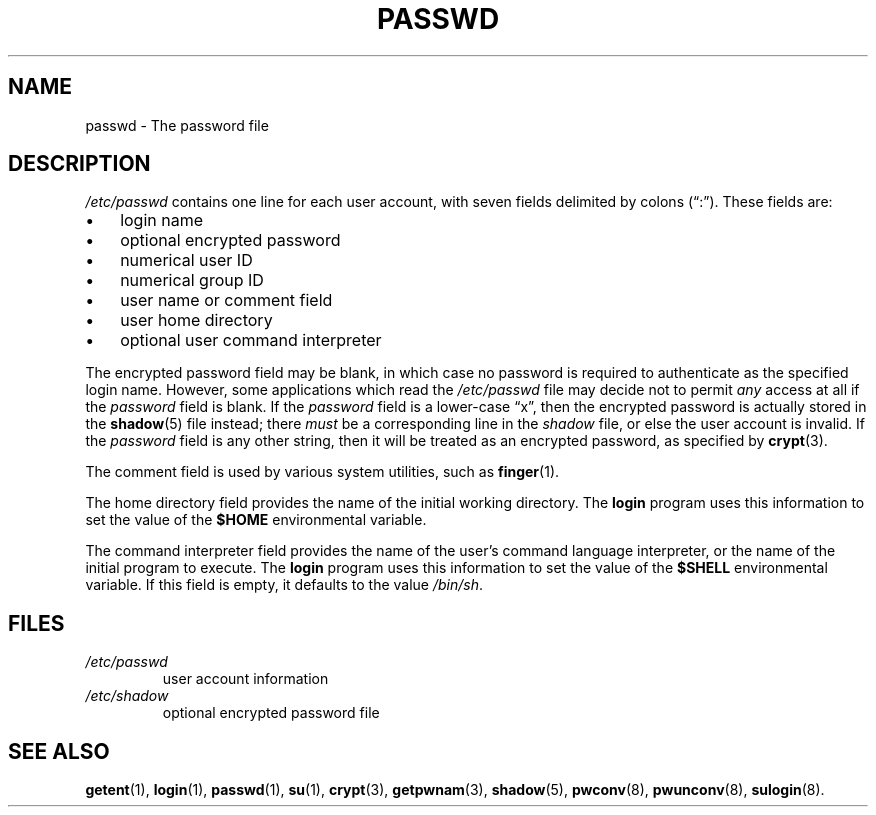 .\" ** You probably do not want to edit this file directly **
.\" It was generated using the DocBook XSL Stylesheets (version 1.69.1).
.\" Instead of manually editing it, you probably should edit the DocBook XML
.\" source for it and then use the DocBook XSL Stylesheets to regenerate it.
.TH "PASSWD" "5" "11/05/2005" "File Formats and Conversions" "File Formats and Conversions"
.\" disable hyphenation
.nh
.\" disable justification (adjust text to left margin only)
.ad l
.SH "NAME"
passwd \- The password file
.SH "DESCRIPTION"
.PP
\fI/etc/passwd\fR
contains one line for each user account, with seven fields delimited by colons (\(lq:\(rq). These fields are:
.TP 3
\(bu
login name
.TP
\(bu
optional encrypted password
.TP
\(bu
numerical user ID
.TP
\(bu
numerical group ID
.TP
\(bu
user name or comment field
.TP
\(bu
user home directory
.TP
\(bu
optional user command interpreter
.PP
The encrypted password field may be blank, in which case no password is required to authenticate as the specified login name. However, some applications which read the
\fI/etc/passwd\fR
file may decide not to permit
\fIany\fR
access at all if the
\fIpassword\fR
field is blank. If the
\fIpassword\fR
field is a lower\-case
\(lqx\(rq, then the encrypted password is actually stored in the
\fBshadow\fR(5)
file instead; there
\fImust\fR
be a corresponding line in the
\fIshadow\fR
file, or else the user account is invalid. If the
\fIpassword\fR
field is any other string, then it will be treated as an encrypted password, as specified by
\fBcrypt\fR(3).
.PP
The comment field is used by various system utilities, such as
\fBfinger\fR(1).
.PP
The home directory field provides the name of the initial working directory. The
\fBlogin\fR
program uses this information to set the value of the
\fB$HOME\fR
environmental variable.
.PP
The command interpreter field provides the name of the user's command language interpreter, or the name of the initial program to execute. The
\fBlogin\fR
program uses this information to set the value of the
\fB$SHELL\fR
environmental variable. If this field is empty, it defaults to the value
\fI/bin/sh\fR.
.SH "FILES"
.TP
\fI/etc/passwd\fR
user account information
.TP
\fI/etc/shadow\fR
optional encrypted password file
.SH "SEE ALSO"
.PP
\fBgetent\fR(1),
\fBlogin\fR(1),
\fBpasswd\fR(1),
\fBsu\fR(1),
\fBcrypt\fR(3),
\fBgetpwnam\fR(3),
\fBshadow\fR(5),
\fBpwconv\fR(8),
\fBpwunconv\fR(8),
\fBsulogin\fR(8).
